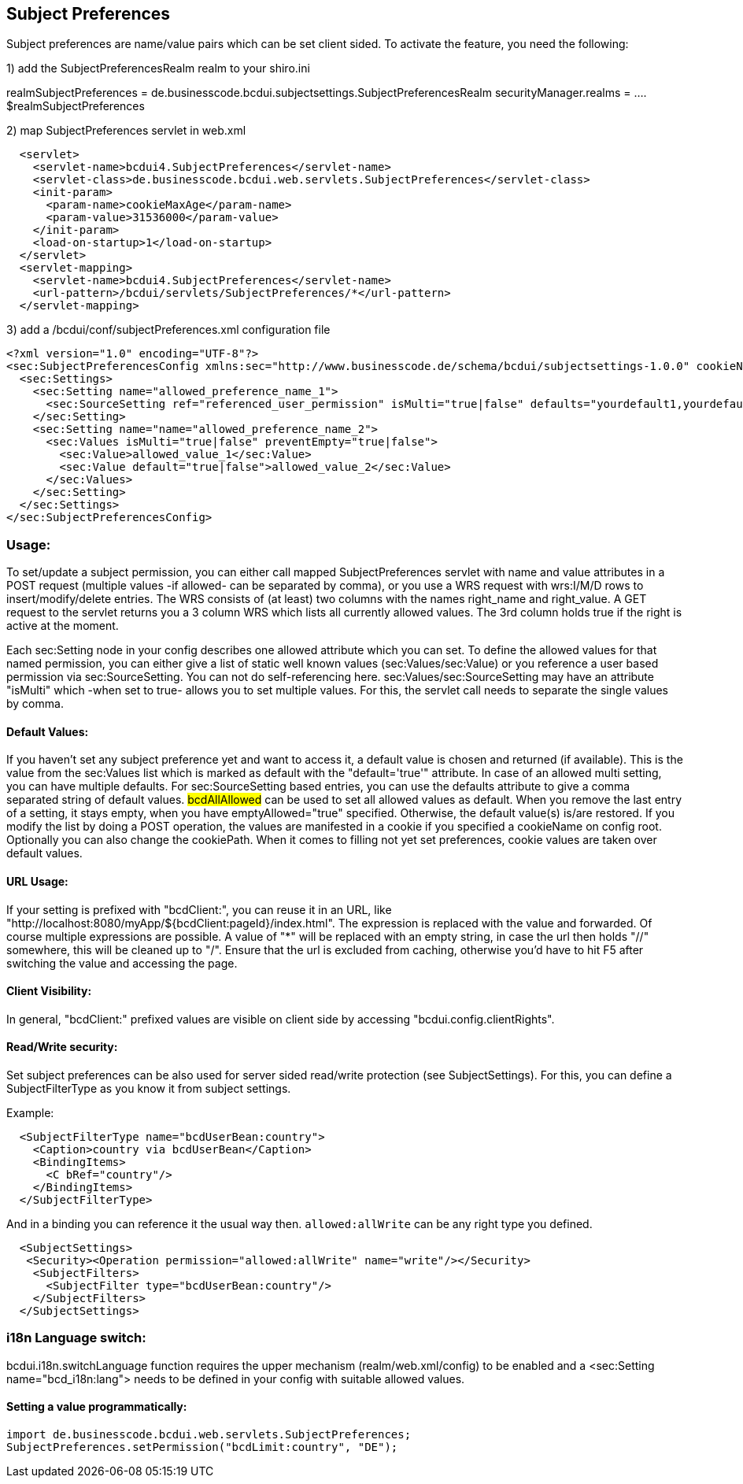 [[UserBeans]]
== Subject Preferences

Subject preferences are name/value pairs which can be set client sided.
To activate the feature, you need the following:


1) add the SubjectPreferencesRealm realm to your shiro.ini

[main]
realmSubjectPreferences = de.businesscode.bcdui.subjectsettings.SubjectPreferencesRealm
securityManager.realms = .... $realmSubjectPreferences

2) map SubjectPreferences servlet in web.xml
[source,xml]
  <servlet>
    <servlet-name>bcdui4.SubjectPreferences</servlet-name>
    <servlet-class>de.businesscode.bcdui.web.servlets.SubjectPreferences</servlet-class>
    <init-param>
      <param-name>cookieMaxAge</param-name>
      <param-value>31536000</param-value>
    </init-param>
    <load-on-startup>1</load-on-startup>
  </servlet>
  <servlet-mapping>
    <servlet-name>bcdui4.SubjectPreferences</servlet-name>
    <url-pattern>/bcdui/servlets/SubjectPreferences/*</url-pattern>
  </servlet-mapping>

3) add a /bcdui/conf/subjectPreferences.xml configuration file
[source,xml]
<?xml version="1.0" encoding="UTF-8"?>
<sec:SubjectPreferencesConfig xmlns:sec="http://www.businesscode.de/schema/bcdui/subjectsettings-1.0.0" cookieName="bcdSubjectPreferences" cookiePath="/bcdui">
  <sec:Settings>
    <sec:Setting name="allowed_preference_name_1">
      <sec:SourceSetting ref="referenced_user_permission" isMulti="true|false" defaults="yourdefault1,yourdefault2"/>
    </sec:Setting>
    <sec:Setting name="name="allowed_preference_name_2">
      <sec:Values isMulti="true|false" preventEmpty="true|false">
        <sec:Value>allowed_value_1</sec:Value>
        <sec:Value default="true|false">allowed_value_2</sec:Value>
      </sec:Values>
    </sec:Setting>
  </sec:Settings>
</sec:SubjectPreferencesConfig>

=== Usage:

To set/update a subject permission, you can either call mapped SubjectPreferences servlet with name and value attributes in a POST request (multiple values -if allowed- can be separated by comma),
or you use a WRS request with wrs:I/M/D rows to insert/modify/delete entries. The WRS consists of (at least) two columns with the names right_name and right_value.
A GET request to the servlet returns you a 3 column WRS which lists all currently allowed values. The 3rd column holds true if the right is active at the moment.

Each sec:Setting node in your config describes one allowed attribute which you can set. To define the allowed values
for that named permission, you can either give a list of static well known values (sec:Values/sec:Value) or you reference
a user based permission via sec:SourceSetting. You can not do self-referencing here. sec:Values/sec:SourceSetting may have an attribute "isMulti"
which -when set to true- allows you to set multiple values. For this, the servlet call needs to separate the single values by comma.


==== Default Values:

If you haven't set any subject preference yet and want to access it, a default value is chosen and returned (if available).
This is the value from the sec:Values list which is marked as default with the "default='true'" attribute. In case of an allowed multi
setting, you can have multiple defaults. For sec:SourceSetting based entries, you can use the defaults attribute to give a comma separated
string of default values. #bcdAllAllowed# can be used to set all allowed values as default.
When you remove the last entry of a setting, it stays empty, when you have emptyAllowed="true" specified. Otherwise, the default
value(s) is/are restored.
If you modify the list by doing a POST operation, the values are manifested in a cookie if you specified a cookieName on config root.
Optionally you can also change the cookiePath. When it comes to filling not yet set preferences, cookie values are taken over default values.

==== URL Usage:

If your setting is prefixed with "bcdClient:", you can reuse it in an URL, like "http://localhost:8080/myApp/${bcdClient:pageId}/index.html".
The expression is replaced with the value and forwarded. Of course multiple expressions are possible. A value of "*" will be replaced with an
empty string, in case the url then holds "//" somewhere, this will be cleaned up to "/". Ensure that the url is excluded from caching, otherwise
you'd have to hit F5 after switching the value and accessing the page.

==== Client Visibility:

In general, "bcdClient:" prefixed values are visible on client side by accessing "bcdui.config.clientRights".

==== Read/Write security:

Set subject preferences can be also used for server sided read/write protection (see SubjectSettings).
For this, you can define a SubjectFilterType as you know it from subject settings.

Example:

[source,xml]
  <SubjectFilterType name="bcdUserBean:country">
    <Caption>country via bcdUserBean</Caption>
    <BindingItems>
      <C bRef="country"/>
    </BindingItems>
  </SubjectFilterType>

And in a binding you can reference it the usual way then. `allowed:allWrite` can be any right type you defined.

[source,xml]
  <SubjectSettings>
   <Security><Operation permission="allowed:allWrite" name="write"/></Security>
    <SubjectFilters>
      <SubjectFilter type="bcdUserBean:country"/>
    </SubjectFilters>
  </SubjectSettings>

=== i18n Language switch:

bcdui.i18n.switchLanguage function requires the upper mechanism (realm/web.xml/config) to be enabled
and a <sec:Setting name="bcd_i18n:lang"> needs to be defined in your config with suitable allowed values.

==== Setting a value programmatically:

[source,java]
import de.businesscode.bcdui.web.servlets.SubjectPreferences;
SubjectPreferences.setPermission("bcdLimit:country", "DE");